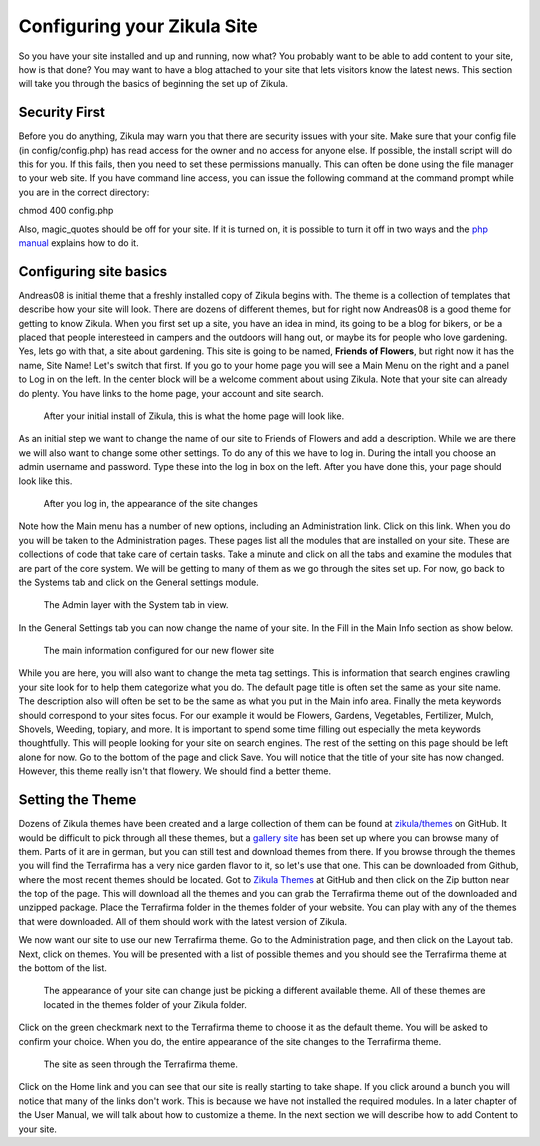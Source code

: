 Configuring your Zikula Site
===========================

So you have your site installed and up and running, now what? You probably want to be able to add content to your site, how is that done? You may want to have a blog attached to your site that lets visitors know the latest news. This section will take you through the basics of beginning the set up of Zikula. 

Security First
--------------

Before you do anything, Zikula may warn you that there are security issues with your site. Make sure that your config file (in config/config.php) has read access for the owner and no access for anyone else. If possible, the install script will do this for you. If this fails, then you need to set these permissions manually. This can often be done using the file manager to your web site. If you have command line access, you can issue the following command at the command prompt while you are in the correct directory::

chmod 400 config.php

Also, magic_quotes should be off for your site. If it is turned on, it is possible to turn it off in two ways and the `php manual <http://php.net/manual/en/security.magicquotes.disabling.php>`_ explains how to do it. 

Configuring site basics
-----------------------

Andreas08 is initial theme that a freshly installed copy of Zikula begins with. The theme is a collection of templates that describe how your site will look. There are dozens of different themes, but for right now Andreas08 is a good theme for getting to know Zikula. When you first set up a site, you have an idea in mind, its going to be a blog for bikers, or be a placed that people interesteed in campers and the outdoors will hang out, or maybe its for people who love gardening. Yes, lets go with that, a site about gardening. This site is going to be named, **Friends of Flowers**, but right now it has the name, Site Name! Let's switch that first. If you go to your home page you will see a Main Menu on the right and a panel to Log in on the left. In the center block will be a welcome comment about using Zikula. Note that your site can already do plenty. You have links to the home page, your account and site search.

.. figure:: HomeWindow.png
    :alt: The appearance of the home page when you first create it
    
    After your initial install of Zikula, this is what the home page will look like.

As an initial step we want to change the name of our site to Friends of Flowers and add a description. While we are there we will also want to change some other settings. To do any of this we have to log in. During the intall you choose an admin username and password. Type these into the log in box on the left. After you have done this, your page should look like this.

.. figure:: HomeWindowLoggedIn.png
    :alt: The home page after logging in.
    
    After you log in, the appearance of the site changes

Note how the Main menu has a number of new options, including an Administration link. Click on this link. When you do you will be taken to the Administration pages. These pages list all the modules that are installed on your site. These are collections of code that take care of certain tasks. Take a minute and click on all the tabs and examine the modules that are part of the core system. We will be getting to many of them as we go through the sites set up. For now, go back to the Systems tab and click on the General settings module.

.. figure:: AdminSystemWIndow.png
    :alt: The Admin layer with the System tab in view
    
    The Admin layer with the System tab in view.

In the General Settings tab you can now change the name of your site. In the Fill in the Main Info section as show below.

.. figure:: MainInfoSettings.png
    :alt: The main information configured for our new flower site
    
    The main information configured for our new flower site

While you are here, you will also want to change the meta tag settings. This is information that search engines crawling your site look for to help them categorize what you do. The default page title is often set the same as your site name. The description also will often be set to be the same as what you put in the Main info area. Finally the meta keywords should correspond to your sites focus. For our example it would be Flowers, Gardens, Vegetables, Fertilizer, Mulch, Shovels, Weeding, topiary, and more. It is important to spend some time filling out especially the meta keywords thoughtfully. This will people looking for your site on search engines. The rest of the setting on this page should be left alone for now. Go to the bottom of the page and click Save. You will notice that the title of your site has now changed. However, this theme really isn't that flowery. We should find a better theme.

Setting the Theme
-----------------

Dozens of Zikula themes have been created and a large collection of them can be found at `zikula/themes <https://github.com/zikula/themes>`_ on GitHub. It would be difficult to pick through all these themes, but a `gallery site <http://www.zikula-themes.de/index.php?module=ThemeGallery&type=user&func=main&lang=en>`_ has been set up where you can browse many of them. Parts of it are in german, but you can still test and download themes from there. If you browse through the themes you will find the Terrafirma has a very nice garden flavor to it, so let's use that one. This can be downloaded from Github, where the most recent themes should be located. Got to `Zikula Themes <https://github.com/zikula/themes/>`_ at GitHub and then click on the Zip button near the top of the page. This will download all the themes and you can grab the Terrafirma theme out of the downloaded and unzipped package. Place the Terrafirma folder in the themes folder of your website. You can play with any of the themes that were downloaded. All of them should work with the latest version of Zikula.

We now want our site to use our new Terrafirma theme. Go to the Administration page, and then click on the Layout tab. Next, click on themes. You will be presented with a list of possible themes and you should see the Terrafirma theme at the bottom of the list.

.. figure:: ThemeChooser.png
    :alt: The choices in the Theme Chooser
    
    The appearance of your site can change just be picking a different available theme. All of these themes are located in the themes folder of your Zikula folder.

Click on the green checkmark next to the Terrafirma theme to choose it as the default theme. You will be asked to confirm your choice. When you do, the entire appearance of the site changes to the Terrafirma theme.

.. figure:: TerraFirmaThemeChooser.png
    :alt: The site now in Terrafirma theme.
    
    The site as seen through the Terrafirma theme.

Click on the Home link and you can see that our site is really starting to take shape. If you click around a bunch you will notice that many of the links don't work. This is because we have not installed the required modules. In a later chapter of the User Manual, we will talk about how to customize a theme. In the next section we will describe how to add Content to your site.

